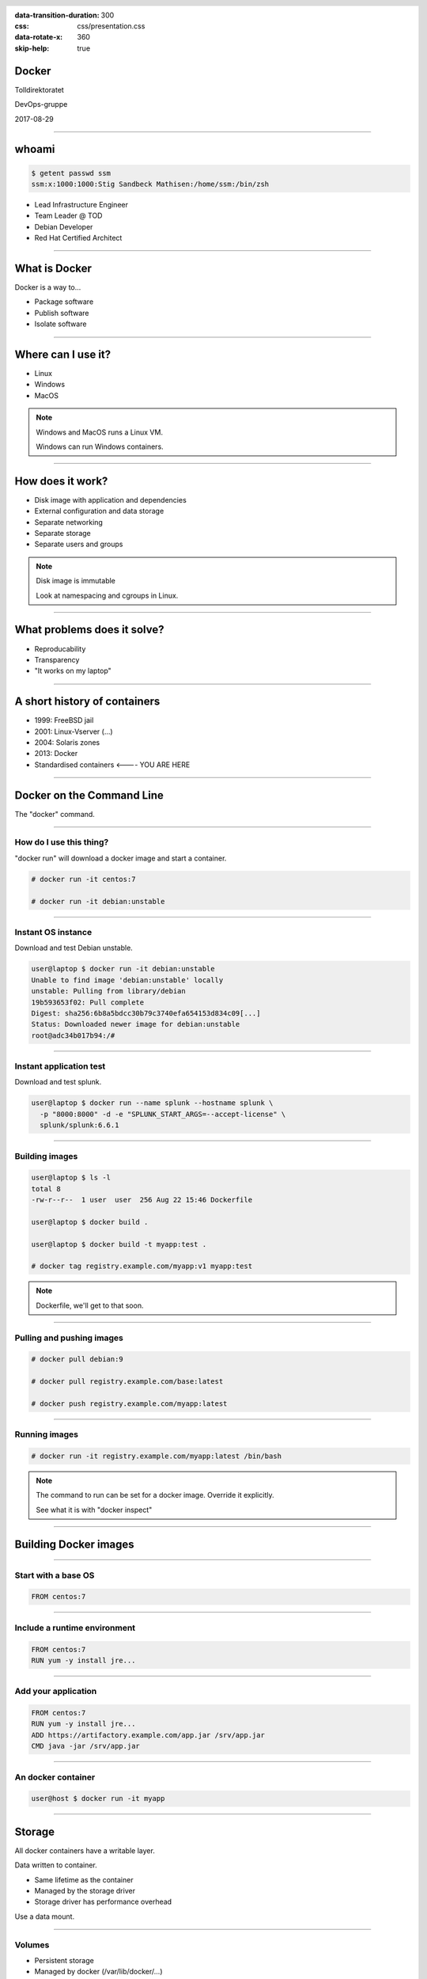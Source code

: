 :data-transition-duration: 300
:css: css/presentation.css
:data-rotate-x: 360
:skip-help: true

.. title:: Introduction to Docker

.. header::

   .. image:: images/logo.jpg

.. footer::

    Introduction to Docker

Docker
======

Tolldirektoratet

DevOps-gruppe

2017-08-29

----

whoami
======

.. code-block:: shell-session

   $ getent passwd ssm
   ssm:x:1000:1000:Stig Sandbeck Mathisen:/home/ssm:/bin/zsh

* Lead Infrastructure Engineer
* Team Leader @ TOD
* Debian Developer
* Red Hat Certified Architect

----

What is Docker
==============

Docker is a way to...

* Package software
* Publish software
* Isolate software

----

Where can I use it?
===================

* Linux
* Windows
* MacOS

.. note::

   Windows and MacOS runs a Linux VM.

   Windows can run Windows containers.

----

How does it work?
=================

* Disk image with application and dependencies
* External configuration and data storage
* Separate networking
* Separate storage
* Separate users and groups

.. note::

  Disk image is immutable

  Look at namespacing and cgroups in Linux.

----

What problems does it solve?
============================

* Reproducability
* Transparency
* "It works on my laptop"

----

A short history of containers
=============================

* 1999: FreeBSD jail
* 2001: Linux-Vserver (...)
* 2004: Solaris zones
* 2013: Docker
* Standardised containers  <---- YOU ARE HERE

----

Docker on the Command Line
==========================

The "docker" command.

----

How do I use this thing?
------------------------

"docker run" will download a docker image and start a container.

.. code-block:: shell-session

   # docker run -it centos:7

   # docker run -it debian:unstable

----

Instant OS instance
-------------------

Download and test Debian unstable.

.. code-block:: shell-session

  user@laptop $ docker run -it debian:unstable
  Unable to find image 'debian:unstable' locally
  unstable: Pulling from library/debian
  19b593653f02: Pull complete
  Digest: sha256:6b8a5bdcc30b79c3740efa654153d834c09[...]
  Status: Downloaded newer image for debian:unstable
  root@adc34b017b94:/#

----

Instant application test
------------------------

Download and test splunk.

.. code-block:: shell-session

   user@laptop $ docker run --name splunk --hostname splunk \
     -p "8000:8000" -d -e "SPLUNK_START_ARGS=--accept-license" \
     splunk/splunk:6.6.1

----

Building images
---------------

.. code-block:: shell-session

  user@laptop $ ls -l
  total 8
  -rw-r--r--  1 user  user  256 Aug 22 15:46 Dockerfile

  user@laptop $ docker build .

  user@laptop $ docker build -t myapp:test .

  # docker tag registry.example.com/myapp:v1 myapp:test

.. note::

  Dockerfile, we'll get to that soon.

----

Pulling and pushing images
--------------------------

.. code-block:: shell-session

   # docker pull debian:9

   # docker pull registry.example.com/base:latest

   # docker push registry.example.com/myapp:latest

----

Running images
--------------

.. code-block:: shell-session

   # docker run -it registry.example.com/myapp:latest /bin/bash

.. note::

  The command to run can be set for a docker image.  Override it explicitly.

  See what it is with "docker inspect"

----

Building Docker images
======================

----

Start with a base OS
--------------------

.. code-block:: docker

   FROM centos:7

.. image:: images/docker-1.png
   :class: figure


----

Include a runtime environment
-----------------------------

.. code-block:: docker

   FROM centos:7
   RUN yum -y install jre...

.. image:: images/docker-2.png
   :class: figure


----

Add your application
--------------------

.. code-block:: docker

   FROM centos:7
   RUN yum -y install jre...
   ADD https://artifactory.example.com/app.jar /srv/app.jar
   CMD java -jar /srv/app.jar

.. image:: images/docker-3.png
   :class: figure

----

An docker container
-------------------

.. code-block:: shell-session

  user@host $ docker run -it myapp

.. image:: images/docker-4.png
   :class: figure


----

Storage
=======

All docker containers have a writable layer.

Data written to container.

* Same lifetime as the container
* Managed by the storage driver
* Storage driver has performance overhead

Use a data mount.

----

Volumes
-------

* Persistent storage
* Managed by docker (/var/lib/docker/...)

----

Bind mounts
-----------

* Persistent storage
* Mounted from anywhere on the host filesystem

----

tmpfs mounts
------------

* For performance
* Mounted from host tmpfs
* Stored in memory (or swap)
* Same lifetime as container

.. note::

  Just for speed. Data is lost with container.  Avoids the overhead of the storage driver.

----

Networking
==========

Most developer setups share network with the host.

Can be as complex as you want, and even more.

----

Demo
====

----

That's it
=========

Takk for meg.
